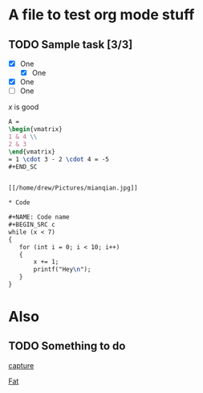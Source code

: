 #+STARTUP: latexpreview

* A file to test org mode stuff

** TODO Sample task [3/3] 
- [X] One
  - [X] One
- [X] One
- [ ] One
  

\begin{bmatrix}
3 & -1 & 6 \\
5 & 2 & 7 \\
8 & 9 & 4
\end{bmatrix}

$x$ is good

#+BEGIN_SRC latex
A =
\begin{vmatrix}
1 & 4 \\
2 & 3
\end{vmatrix}
= 1 \cdot 3 - 2 \cdot 4 = -5
#+END_SC


[[/home/drew/Pictures/mianqian.jpg]]

* Code
  
#+NAME: Code name
#+BEGIN_SRC c  
while (x < 7)
{
   for (int i = 0; i < 10; i++)
   {
       x += 1;
       printf("Hey\n");
   }
}
#+END_SRC

* Also
** TODO Something to do

[[id:bf663560-1fca-4fec-997e-d26a9fefb7dd][capture]]

[[id:43b9799f-71ad-492a-88e1-28330b0b4bb4][Fat]]

